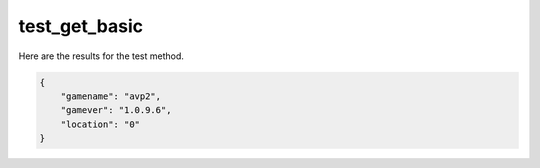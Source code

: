 test_get_basic
==============

Here are the results for the test method.

.. code-block:: json

	{
	    "gamename": "avp2",
	    "gamever": "1.0.9.6",
	    "location": "0"
	}
